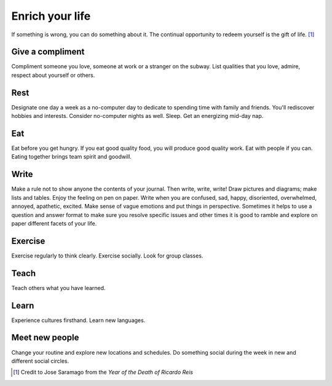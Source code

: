 Enrich your life
================
If something is wrong, you can do something about it.  The continual opportunity to redeem yourself is the gift of life.  [#JoseSaramago]_


Give a compliment
-----------------
Compliment someone you love, someone at work or a stranger on the subway.  List qualities that you love, admire, respect about yourself or others.


Rest
----
Designate one day a week as a no-computer day to dedicate to spending time with family and friends.  You'll rediscover hobbies and interests.  Consider no-computer nights as well.  Sleep.  Get an energizing mid-day nap.


Eat
---
Eat before you get hungry.  If you eat good quality food, you will produce good quality work.  Eat with people if you can.  Eating together brings team spirit and goodwill.


Write
-----
Make a rule not to show anyone the contents of your journal.  Then write, write, write!  Draw pictures and diagrams; make lists and tables.  Enjoy the feeling on pen on paper.  Write when you are confused, sad, happy, disoriented, overwhelmed, annoyed, apathetic, excited.  Make sense of vague emotions and put things in perspective.  Sometimes it helps to use a question and answer format to make sure you resolve specific issues and other times it is good to ramble and explore on paper different facets of your life.


Exercise
--------
Exercise regularly to think clearly.  Exercise socially.  Look for group classes.


Teach
-----
Teach others what you have learned.


Learn
-----
Experience cultures firsthand.  Learn new languages.


Meet new people
---------------
Change your routine and explore new locations and schedules.  Do something social during the week in new and different social circles.


.. [#JoseSaramago] Credit to Jose Saramago from the *Year of the Death of Ricardo Reis*
